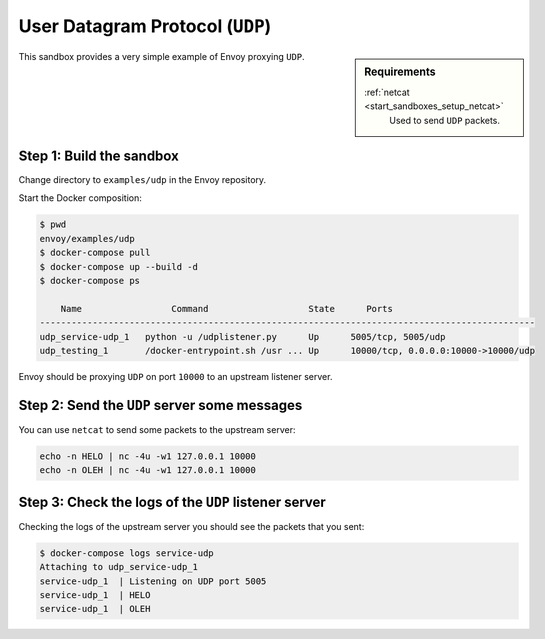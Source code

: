 .. _install_sandboxes_udp:

User Datagram Protocol (``UDP``)
================================

.. sidebar:: Requirements

   .. include:: _include/docker-env-setup-link.rst

   :ref:`netcat <start_sandboxes_setup_netcat>`
	Used to send ``UDP`` packets.

This sandbox provides a very simple example of Envoy proxying ``UDP``.


Step 1: Build the sandbox
*************************

Change directory to ``examples/udp`` in the Envoy repository.

Start the Docker composition:

.. code-block:: console

  $ pwd
  envoy/examples/udp
  $ docker-compose pull
  $ docker-compose up --build -d
  $ docker-compose ps

      Name                 Command                   State      Ports
  ----------------------------------------------------------------------------------------------
  udp_service-udp_1   python -u /udplistener.py      Up      5005/tcp, 5005/udp
  udp_testing_1       /docker-entrypoint.sh /usr ... Up      10000/tcp, 0.0.0.0:10000->10000/udp

Envoy should be proxying ``UDP`` on port ``10000`` to an upstream listener server.

Step 2: Send the ``UDP`` server some messages
*********************************************

You can use ``netcat`` to send some packets to the upstream server:

.. code-block:: console

   echo -n HELO | nc -4u -w1 127.0.0.1 10000
   echo -n OLEH | nc -4u -w1 127.0.0.1 10000

Step 3: Check the logs of the ``UDP`` listener server
*****************************************************

Checking the logs of the upstream server you should see the packets that you sent:

.. code-block:: console

   $ docker-compose logs service-udp
   Attaching to udp_service-udp_1
   service-udp_1  | Listening on UDP port 5005
   service-udp_1  | HELO
   service-udp_1  | OLEH
